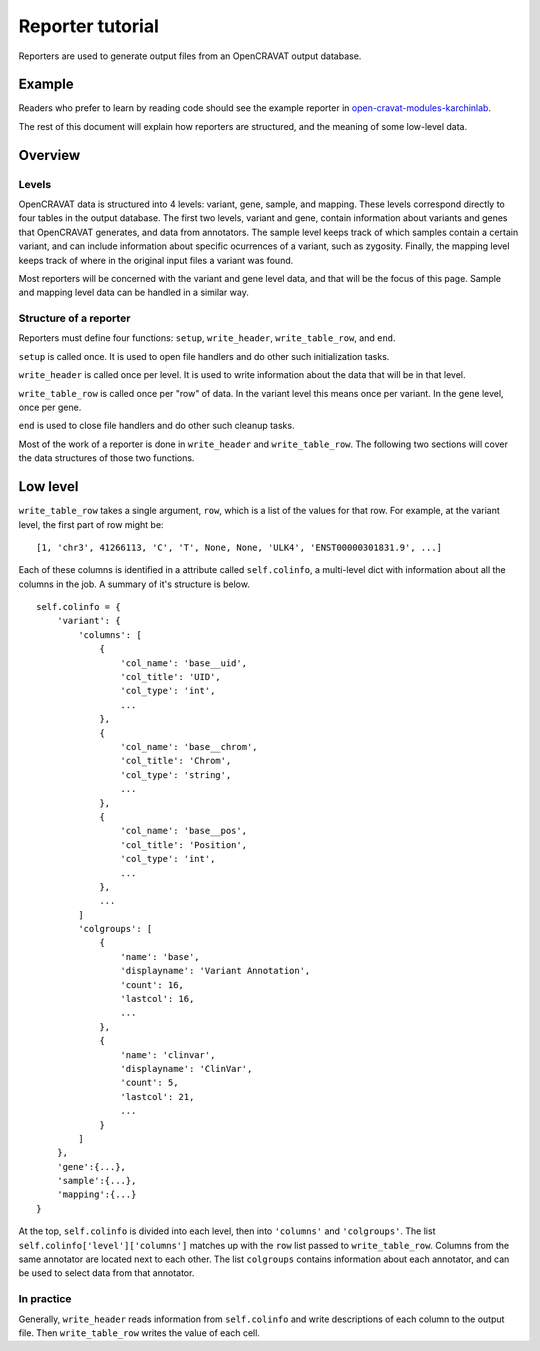 =================
Reporter tutorial
=================

Reporters are used to generate output files from an OpenCRAVAT output
database.

Example
=======

Readers who prefer to learn by reading code should see the example
reporter in
`open-cravat-modules-karchinlab <https://github.com/KarchinLab/open-cravat-modules-karchinlab/blob/master/reporters/examplereporter/examplereporter.py>`__.

The rest of this document will explain how reporters are structured, and
the meaning of some low-level data.

Overview
========

Levels
------

OpenCRAVAT data is structured into 4 levels: variant, gene, sample, and
mapping. These levels correspond directly to four tables in the output
database. The first two levels, variant and gene, contain information
about variants and genes that OpenCRAVAT generates, and data from
annotators. The sample level keeps track of which samples contain a
certain variant, and can include information about specific ocurrences
of a variant, such as zygosity. Finally, the mapping level keeps track
of where in the original input files a variant was found.

Most reporters will be concerned with the variant and gene level data,
and that will be the focus of this page. Sample and mapping level data
can be handled in a similar way.

Structure of a reporter
-----------------------

Reporters must define four functions: ``setup``, ``write_header``,
``write_table_row``, and ``end``.

``setup`` is called once. It is used to open file handlers and do other
such initialization tasks.

``write_header`` is called once per level. It is used to write
information about the data that will be in that level.

``write_table_row`` is called once per "row" of data. In the variant
level this means once per variant. In the gene level, once per gene.

``end`` is used to close file handlers and do other such cleanup tasks.

Most of the work of a reporter is done in ``write_header`` and
``write_table_row``. The following two sections will cover the data
structures of those two functions.

Low level
=========

``write_table_row`` takes a single argument, ``row``, which is a list of
the values for that row. For example, at the variant level, the first
part of row might be:

::

    [1, 'chr3', 41266113, 'C', 'T', None, None, 'ULK4', 'ENST00000301831.9', ...]

Each of these columns is identified in a attribute called
``self.colinfo``, a multi-level dict with information about all the
columns in the job. A summary of it's structure is below.

::

    self.colinfo = {
        'variant': {
            'columns': [
                {
                    'col_name': 'base__uid',
                    'col_title': 'UID',
                    'col_type': 'int',
                    ...
                },
                {
                    'col_name': 'base__chrom',
                    'col_title': 'Chrom',
                    'col_type': 'string',
                    ...
                },
                {
                    'col_name': 'base__pos',
                    'col_title': 'Position',
                    'col_type': 'int',
                    ...
                },
                ...
            ]
            'colgroups': [
                {
                    'name': 'base',
                    'displayname': 'Variant Annotation',
                    'count': 16,
                    'lastcol': 16,
                    ...
                },
                {
                    'name': 'clinvar',
                    'displayname': 'ClinVar',
                    'count': 5,
                    'lastcol': 21,
                    ...
                }
            ]
        },
        'gene':{...},
        'sample':{...},
        'mapping':{...}
    }

At the top, ``self.colinfo`` is divided into each level, then into
``'columns'`` and ``'colgroups'``. The list
``self.colinfo['level']['columns']`` matches up with the ``row`` list
passed to ``write_table_row``. Columns from the same annotator are
located next to each other. The list ``colgroups`` contains information
about each annotator, and can be used to select data from that
annotator.

In practice
-----------

Generally, ``write_header`` reads information from ``self.colinfo`` and
write descriptions of each column to the output file. Then
``write_table_row`` writes the value of each cell.
